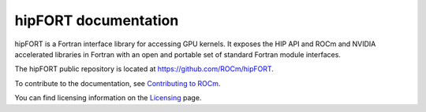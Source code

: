 
.. meta::
  :description: hipFORT documentation and API reference library
  :keywords: hipFORT, ROCm, API, documentation

********************************************************************
hipFORT documentation
********************************************************************

hipFORT is a Fortran interface library for accessing GPU kernels.
It exposes the HIP API and ROCm and NVIDIA accelerated libraries in Fortran with
an open and portable set of standard Fortran module interfaces. 

The hipFORT public repository is located at `<https://github.com/ROCm/hipFORT>`_.


.. grid:: 2
  :gutter: 3

  .. grid-item-card:: Install

     * :doc:`Quick start installation guide <./install/quick-start>`
     * :doc:`Detailed install <./install/install>`

  .. grid-item-card:: How to

     * :doc:`Tutorials <./how-to/using-hipfort>`

  .. grid-item-card:: Tutorials

     * :doc:`Tutorials <./tutorials/examples>`

  .. grid-item-card:: API reference

     * :doc:`Supported APIs <./reference/index>`
     * :doc:`Modules <./doxygen/html/modules>`
     * :doc:`Namespaces <./doxygen/html/namespaces>`
     * :doc:`Data types list <./doxygen/html/annotated>`
     * :doc:`Files <./doxygen/html/files>`

To contribute to the documentation, see
`Contributing to ROCm <https://rocm.docs.amd.com/en/latest/contribute/contributing.html>`_.

You can find licensing information on the
`Licensing <https://rocm.docs.amd.com/en/latest/about/license.html>`_ page.
